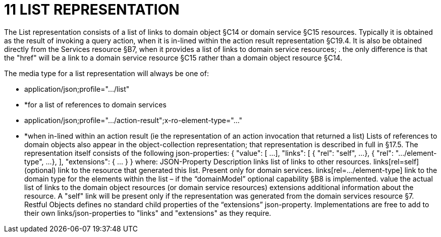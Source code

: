 = 11	LIST REPRESENTATION

The List representation consists of a list of links to domain object §C14 or domain service §C15 resources.
Typically it is obtained as the result of invoking a query action, when it is in-lined within the action result representation §C19.4. It is also be obtained directly from the Services resource §B7, when it provides a list of links to domain service resources; . the only difference is that the "href" will be a link to a domain service resource §C15 rather than a domain object resource §C14.

The media type for a list representation will always be one of:

* application/json;profile="…/list"

* *for a list of references to domain services

* application/json;profile="…/action-result";x-ro-element-type="…"

* *when in-lined within an action result (ie the representation of an action invocation that returned a list) Lists of references to domain objects also appear in the object-collection representation; that representation is described in full in §17.5. The representation itself consists of the following json-properties:
{ "value": [
...
], "links": [ { "rel": "self", ...
}, { "rel": ".../element-type", ...
},
], "extensions": { ... } } where:
JSON-Property Description links list of links to other resources.
links[rel=self]    (optional) link to the resource that generated this list.
Present only for domain services.
links[rel=…/element-type]    link to the domain type for the elements within the list – if the “domainModel” optional capability §B8 is implemented.
value the actual list of links to the domain object resources (or domain service resources) extensions additional information about the resource.
A "self" link will be present only if the representation was generated from the domain services resource §7. Restful Objects defines no standard child properties of the “extensions” json-property.
Implementations are free to add to their own links/json-properties to "links" and "extensions" as they require.
